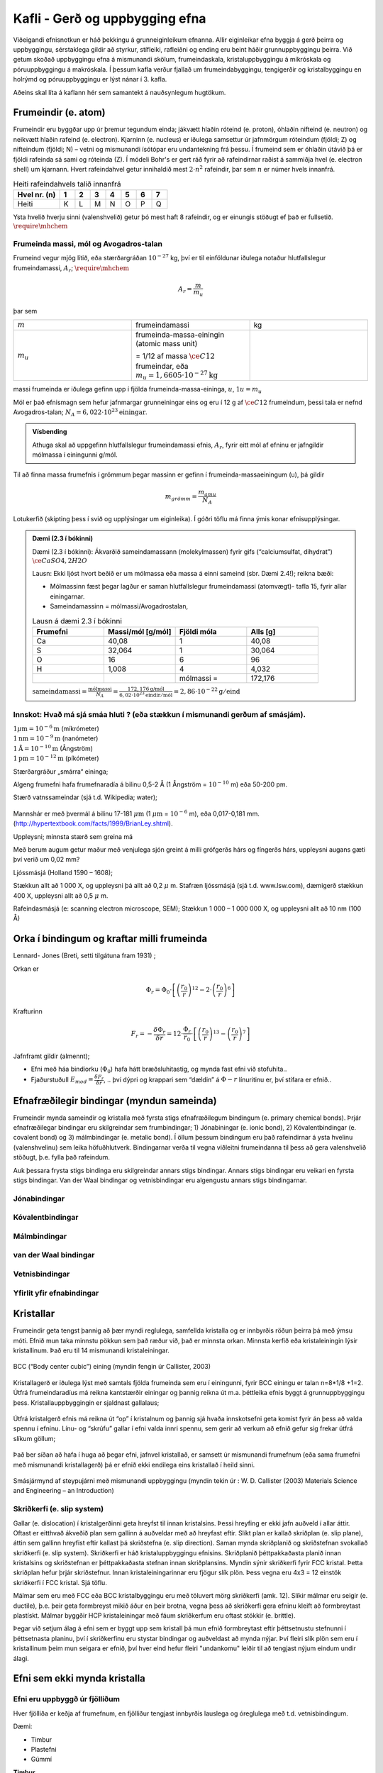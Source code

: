 Kafli - Gerð og uppbygging efna
===============================

Viðeigandi efnisnotkun er háð þekkingu á grunneiginleikum efnanna.  Allir eiginleikar efna byggja á gerð þeirra og uppbyggingu, sérstaklega gildir að styrkur, stífleiki, rafleiðni og ending eru beint háðir grunnuppbyggingu þeirra.  Við getum skoðað uppbyggingu efna á mismunandi skölum, frumeindaskala, kristaluppbyggingu á míkróskala og póruuppbyggingu á makróskala. Í þessum kafla verður fjallað um frumeindabyggingu, tengigerðir og kristalbyggingu en holrýmd og póruuppbyggingu er lýst nánar í 3. kafla.

Aðeins skal líta á kaflann hér sem samantekt á nauðsynlegum hugtökum.

Frumeindir (e. atom)
--------------------

Frumeindir eru byggðar upp úr þremur tegundum einda; jákvætt hlaðin róteind (e. proton), óhlaðin nifteind (e. neutron) og neikvætt hlaðin rafeind (e. electron).
Kjarninn (e. nucleus) er iðulega samsettur úr jafnmörgum róteindum (fjöldi; Z) og nifteindum (fjöldi; N) –
vetni og mismunandi ísótópar eru undantekning frá þessu. Í frumeind sem er óhlaðin útávið þá er fjöldi rafeinda sá sami og róteinda (Z).
Í módeli Bohr's er gert ráð fyrir að rafeindirnar raðist á sammiðja hvel (e. electron shell) um kjarnann.
Hvert rafeindahvel getur innihaldið mest :math:`2\cdot n^2` rafeindir, þar sem :math:`n` er númer hvels innanfrá.

.. list-table:: Heiti rafeindahvels talið innanfrá
   :widths: 15 5 5 5 5 5 5 5
   :header-rows: 1

   * - Hvel nr. (n)
     - 1
     - 2
     - 3
     - 4
     - 5
     - 6
     - 7
   * - Heiti
     - K
     - L
     - M
     - N
     - O
     - P
     - Q


Ysta hvelið hverju sinni (valenshvelið) getur þó mest haft 8 rafeindir, og er einungis stöðugt ef það er fullsetið. :math:`\require{\mhchem}`

.. figure:: ./myndir/kafli02/bohr-model-nitrogen-atom.png
  :align: center
  :width: 70%

Frumeinda massi, mól og Avogadros-talan
~~~~~~~~~~~~~~~~~~~~~~~~~~~~~~~~~~~~~~~

.. youtube:: wPGVQu3UXpw
    :width: 100%
    :height: 400

Frumeind vegur mjög lítið, eða stærðargráðan :math:`10^{-27}` kg, því er til einföldunar iðulega
notaður hlutfallslegur frumeindamassi, :math:`A_r`; :math:`\require{\mhchem}`

.. math:: 
    A_r = \frac{m}{m_u}

þar sem 

.. list-table:: 
  :widths: 5 5 5
  :header-rows: 0

  * - :math:`m`
    - frumeindamassi
    - kg
  * - :math:`m_u`
    - frumeinda-massa-einingin (atomic mass unit) 
    
      = 1/12 af massa :math:`\ce{C12}` frumeindar, eða :math:`m_u = 1,6605 \cdot 10^{-27} \textrm{kg}`
    - 

massi frumeinda er iðulega gefinn upp í fjölda frumeinda-massa-eininga, :math:`u`, :math:`1u = m_u`

Mól er það efnismagn sem hefur jafnmargar grunneiningar eins og eru í 12 g af :math:`\ce{C12}`
frumeindum, þessi tala er nefnd Avogadros-talan;
:math:`N_A = 6,022 \cdot 10^{23} \textrm{einingar}`.

.. admonition:: Vísbending
  :class: hint
  
  Athuga skal að uppgefinn hlutfallslegur frumeindamassi efnis, :math:`A_r`, fyrir eitt mól af efninu
  er jafngildir mólmassa í einingunni g/mól.

Til að finna massa frumefnis í grömmum þegar massinn er gefinn í frumeinda-massaeiningum
(u), þá gildir

.. math::
    m_{grömm} = \frac{m_{amu}}{N_A}

Lotukerfið (skipting þess í svið og upplýsingar um eiginleika). Í góðri töflu má finna ýmis konar efnisupplýsingar.

.. button::
  :text: Gagnvirkt lotukerfi á íslensku
  :link: https://ptable.com/?lang=is#Eiginleikar

.. admonition:: Dæmi (2.3 í bókinni)
  :class: tip 

  Dæmi (2.3 í bókinni):
  Ákvarðið sameindamassann (molekylmassen) fyrir gifs (“calciumsulfat, dihydrat”)
  :math:`\ce{CaSO4, 2H2O}`

  Lausn: Ekki ljóst hvort beðið er um mólmassa eða massa á einni sameind (sbr. Dæmi 2.4!); reikna bæði:

  * Mólmassinn fæst þegar lagður er saman hlutfallslegur frumeindamassi (atomvægt)- tafla 15, fyrir allar einingarnar.
  * Sameindamassinn = mólmassi/Avogadrostalan,

  .. list-table:: Lausn á dæmi 2.3 í bókinni
     :widths: 5 5 5 5
     :header-rows: 1

     * - Frumefni
       - Massi/mól [g/mól]
       - Fjöldi móla
       - Alls [g]
     * - Ca
       - 40,08
       - 1
       - 40,08
     * - S
       - 32,064
       - 1
       - 30,064
     * - O
       - 16
       - 6
       - 96
     * - H
       - 1,008
       - 4
       - 4,032
     * - 
       - 
       - mólmassi =
       - 172,176

  :math:`\text{sameindamassi} = \frac{\text{mólmassi}}{N_A} = \frac{172,176 \text{g/mól}}{6,02\cdot10^{23}\text{eindir}/\text{mól}} = 2,86\cdot10^{-22}\text{g}/\text{eind}`

Innskot: Hvað má sjá smáa hluti ? (eða stækkun í mismunandi gerðum af smásjám).
~~~~~~~~~~~~~~~~~~~~~~~~~~~~~~~~~~~~~~~~~~~~~~~~~~~~~~~~~~~~~~~~~~~~~~~~~~~~~~~
.. line-block::
  :math:`1 \mu \textrm{m} = 10^{-6} \textrm{m}` (míkrómeter)
  :math:`1 \textrm{nm} = 10^{-9} \textrm{m}` (nanómeter)
  :math:`1 \textrm{Å} = 10^{-10} \textrm{m}` (Ångström)
  :math:`1 \textrm{pm} = 10^{-12} \textrm{m}` (píkómeter)

Stærðargráður „smárra“ eininga;

Algeng frumefni hafa frumefnaradía á bilinu 0,5-2 Å (1 Ångström = :math:`10^{-10}` m) eða 50-200 pm.

Stærð vatnssameindar (sjá t.d. Wikipedia; water);

.. figure:: ./myndir/kafli02/vatn.png
  :align: center
  :width: 40%

Mannshár er með þvermál á bilinu 17-181 :math:`\mu \textrm{m}` (1 :math:`\mu \textrm{m}` = :math:`10^{-6}` m), eða 0,017-0,181 mm.
(http://hypertextbook.com/facts/1999/BrianLey.shtml).

Uppleysni; minnsta stærð sem greina má

Með berum augum getur maður með venjulega sjón greint á milli grófgerðs hárs og
fíngerðs hárs, uppleysni augans gæti því verið um 0,02 mm?

Ljóssmásjá (Holland 1590 – 1608);

Stækkun allt að 1 000 X, og uppleysni þá allt að 0,2 :math:`\mu` m. Stafræn ljóssmásjá (sjá t.d. www.lsw.com), dæmigerð stækkun 400 X, uppleysni allt
að 0,5 :math:`\mu` m.

Rafeindasmásjá (e: scanning electron microscope, SEM);
Stækkun 1 000 – 1 000 000 X, og uppleysni allt að 10 nm (100 Å)


Orka í bindingum og kraftar milli frumeinda
-------------------------------------------

.. panopto:: 24fb07ae-23e9-4068-9002-b04d00a47940
    :width: 100%
    :height: 400

Lennard- Jones (Breti, setti tilgátuna fram 1931) ;

Orkan er 

.. math::
    \Phi_r = \Phi_0\cdot\left[\left(\frac{r_0}{r}\right)^{12}-2\cdot\left(\frac{r_0}{r}\right)^{6}\right]


.. figure:: ./myndir/kafli02/LennardJonesPotentialet.png
  :align: center
  :width: 70%

Krafturinn

.. math::
    F_r = -\frac{\delta\Phi_r}{\delta r} = 12\cdot\frac{\Phi_r}{r_0} \cdot \left[\left(\frac{r_0}{r}\right)^{13}-\left(\frac{r_0}{r}\right)^{7}\right]


.. figure:: ./myndir/kafli02/LennardJonesKraften.png
  :align: center
  :width: 70%


Jafnframt gildir (almennt);

* Efni með háa bindiorku (:math:`\Phi_0`) hafa hátt bræðsluhitastig, og mynda fast efni við stofuhita..
* Fjaðurstuðull :math:`E_{mod}=\frac{\delta F_r}{\delta r}`, .. því dýpri og krappari sem “dældin” á :math:`\Phi-r` línuritinu
  er, því stífara er efnið..

Efnafræðilegir bindingar (myndun sameinda)
------------------------------------------
Frumeindir mynda sameindir og kristalla með fyrsta stigs efnafræðilegum bindingum (e. primary chemical bonds). Þrjár efnafræðilegar bindingar eru skilgreindar sem frumbindingar; 1) Jónabiningar (e. ionic bond), 2) Kóvalentbindingar (e. covalent bond) og 3) málmbindingar (e. metalic bond). Í öllum þessum bindingum eru það rafeindirnar á ysta hvelinu (valenshvelinu) sem leika höfuðhlutverk. Bindingarnar verða til vegna viðleitni frumeindanna til þess að gera valenshvelið stöðugt, þ.e. fylla það rafeindum.

Auk þessara frysta stigs bindinga eru skilgreindar annars stigs bindingar. Annars stigs bindingar eru veikari en fyrsta stigs bindingar. Van der Waal bindingar og vetnisbindingar eru algengustu annars stigs bindingarnar. 

Jónabindingar
~~~~~~~~~~~~~

.. figure:: ./myndir/kafli02/jonabinding.png
  :align: center
  :width: 70%

.. youtube:: 6DtrrWA5nkE
    :width: 100%
    :height: 400

Kóvalentbindingar
~~~~~~~~~~~~~~~~

.. figure:: ./myndir/kafli02/kovalentbinding.png
  :align: center
  :width: 70%

.. youtube:: 5I_1jRGSR9E
    :width: 100%
    :height: 400

Málmbindingar
~~~~~~~~~~~~~

.. figure:: ./myndir/kafli02/malmbinding.png
  :align: center
  :width: 70%

  
.. youtube:: b1y2Q6YX1bQ
    :width: 100%
    :height: 400

van der Waal bindingar
~~~~~~~~~~~~~~~~~~~~~~

.. figure:: ./myndir/kafli02/VanDerWaalbinding.png
  :align: center
  :width: 70%

Vetnisbindingar
~~~~~~~~~~~~~~~

.. figure:: ./myndir/kafli02/vetnisbinding.png
  :align: center
  :width: 70%

Yfirlit yfir efnabindingar
~~~~~~~~~~~~~~~~~~~~~~~~~~

.. figure:: ./myndir/kafli02/Efnabindingar.png
  :align: center
  :width: 70%

Kristallar
----------

Frumeindir geta tengst þannig að þær myndi reglulega, samfellda kristalla og er innbyrðis
röðun þeirra þá með ýmsu móti. Efnið mun taka minnstu pökkun sem það ræður við, það er minnsta orkan. Minnsta kerfið eða kristaleiningin lýsir kristallinum. Það eru til 14 mismunandi kristaleiningar.

.. figure:: ./myndir/kafli02/Kristallar.png
  :align: center
  :width: 70%

BCC (“Body center cubic”) eining (myndin fengin úr Callister, 2003)

.. figure:: ./myndir/kafli02/BCC.png
  :align: center
  :width: 70%


Kristallagerð er iðulega lýst með samtals fjölda frumeinda sem eru í einingunni, fyrir
BCC einingu er talan n=8*1/8 +1=2. Útfrá frumeindaradíus má reikna kantstærðir
einingar og þannig reikna út m.a. þéttleika efnis byggt á grunnuppbyggingu þess.
Kristallauppbyggingin er sjaldnast gallalaus;

.. youtube:: Rm-i1c7zr6Q
    :width: 100%
    :height: 400

.. figure:: ./myndir/kafli02/punktfejl.png
  :align: center
  :width: 70%

Útfrá kristalgerð efnis má reikna út “op” í kristalnum og þannig sjá hvaða innskotsefni
geta komist fyrir án þess að valda spennu í efninu.
Línu- og “skrúfu” gallar í efni valda innri spennu, sem gerir að verkum að efnið gefur sig
frekar útfrá slíkum göllum;

.. figure:: ./myndir/kafli02/liniefejl.png
  :align: center
  :width: 70%

Það ber síðan að hafa í huga að þegar efni, jafnvel kristallað, er samsett úr mismunandi
frumefnum (eða sama frumefni með mismunandi kristallagerð) þá er efnið ekki endilega
eins kristallað í heild sinni.

.. figure:: ./myndir/kafli02/smasjarmynd.png
  :align: center
  :width: 70%

Smásjármynd af steypujárni með mismunandi uppbyggingu (myndin tekin úr : W. D.
Callister (2003) Materials Science and Engineering – an Introduction)

Skriðkerfi (e. slip system)
~~~~~~~~~~~~~~~~~~~~~~~~~~~

Gallar (e. dislocation) í kristalgerðinni geta hreyfst til innan kristalsins. Þessi hreyfing er ekki jafn auðveld í allar áttir. Oftast er eitthvað ákveðið plan sem gallinn á auðveldar með að hreyfast eftir. Slíkt plan er kallað skriðplan (e. slip plane), áttin sem gallinn hreyfist eftir kallast þá skriðstefna (e. slip direction). Saman mynda skriðplanið og skriðstefnan svokallað skriðkerfi (e. slip system). Skriðkerfi er háð kristaluppbyggingu efnisins. Skriðplanið þéttpakkaðasta planið innan kristalsins og skriðstefnan er þéttpakkaðasta stefnan innan skriðplansins. Myndin sýnir skriðkerfi fyrir FCC kristal. Þetta skriðplan hefur þrjár skriðstefnur. Innan kristaleiningarinnar eru fjögur slík plön. Þess vegna eru 4x3 = 12 einstök skriðkerfi í FCC kristal. Sjá töflu.

Málmar sem eru með FCC eða BCC kristalbyggingu eru með töluvert mörg skriðkerfi (amk. 12). Slíkir málmar eru seigir (e. ductile), þ.e. þeir geta formbreyst mikið áður en þeir brotna, vegna þess að skriðkerfi gera efninu kleift að formbreytast plastískt. Málmar byggðir HCP kristaleiningar með fáum skriðkerfum eru oftast stökkir (e. brittle).

Þegar við setjum álag á efni sem er byggt upp sem kristall þá mun efnið formbreytast eftir þéttsetnustu stefnunni í þéttsetnasta planinu, því í skriðkerfinu eru stystar bindingar og auðveldast að mynda nýjar.  Því fleiri slík plön sem eru í kristallinum þeim mun seigara er efnið, því hver eind hefur fleiri "undankomu" leiðir til að tengjast nýjum eindum undir álagi.


.. youtube:: F7e_iWCUfI4
    :width: 100%
    :height: 400

.. button::
  :text: Annað myndband um FCC og HCP
  :link: https://www.youtube.com/watch?v=ku6u7yqNwAc&list=RDCMUCkFj-5ptpNAk3JDN4_vwiVQ&index=2


Efni sem ekki mynda kristalla
-----------------------------

Efni eru uppbyggð úr fjölliðum
~~~~~~~~~~~~~~~~~~~~~~~~~~~~~~~~~~~~~~

Hver fjölliða er keðja af frumefnum, en fjölliður tengjast innbyrðis lauslega og óreglulega
með t.d. vetnisbindingum.

.. youtube:: EP0zfm_FVqc
    :width: 100%
    :height: 400

Dæmi:

* Timbur
* Plastefni
* Gúmmí

**Timbur**

Timbur er byggt úr mismunandi náttúrulegum fjölliðum (e. polymer). Fjölliðurnar eru kallaðar beðmi (e. cellulose), hálfbeðmi (e. hemicellulose) og tréni (e. lignin).


.. figure:: ./myndir/kafli02/timbur.png
  :align: center
  :width: 70%

:cite:`2021:Thybring`

**Plastefni**

Plastefni eru manngerðar fjölliður.

.. figure:: ./myndir/kafli02/plast1.png
  :align: center
  :width: 70%

.. figure:: ./myndir/kafli02/plast2.png
  :align: center
  :width: 70%

:cite:`2019:GreenChemUofT`

**Gúmmí**

Gúmmí (e. rubber or elastomer) getur ýmist verið náttúrlegt gúmmí eða gerviefni. Náttúrulegt gúmmí er fengið úr gúmmítrjám, gervigúmmí er búið til með fjölliðun á jarðolíuefnum. 

Blandefni (disperse material) og þeytur (kolloider)
~~~~~~~~~~~~~~~~~~~~~~~~~~~~~~~~~~~~~~~~~~~~~~~~~~~

Efni geta verið uppbyggð sem blanda tveggja eða fleiri ólíkra efna sem ekki tengjast
einhverju af áður nefndum efnafræðilegum böndum heldur fremur eðlisfræðilega
(“læsast” saman), blandefni, eða að fast efni er hrært upp í leysiefni (þeyta)
Í þessum tilvikum er iðulega aðeins eitt efni sem myndar samfelldan fasa
(dispersionsmidlet) og hin efnin eru dreifð, (dispergeret) í samfellda fasanum.

Dæmi:

* Trefjaplast (plast; samfelldi fasinn + trefjar)
* Steypa (Hörðnuð; hörðnuð sementsefja; samfelldi fasinn + fylliefni)
* Málning (blaut; leysiefni; samfelldi fasinn + fylliefni)

**Steypa**

.. figure:: ./myndir/kafli02/steypa.jpg
  :align: center
  :width: 100%

:cite:`2023:Silva2023`


Gel
~~~

Sambland vökva og fasts efnis, þar sem bæði efnin mynda samfelldan fasa
(kerfisuppbygging eins og í vatnsfylltum svampi).
Gelið getur tekið upp vökva og eykur þá rúmmál sitt, en rýrnar á ný við vökvatap.

Dæmi;

* Alkalí-kísil gel

Heimildir
---------
.. bibliography::